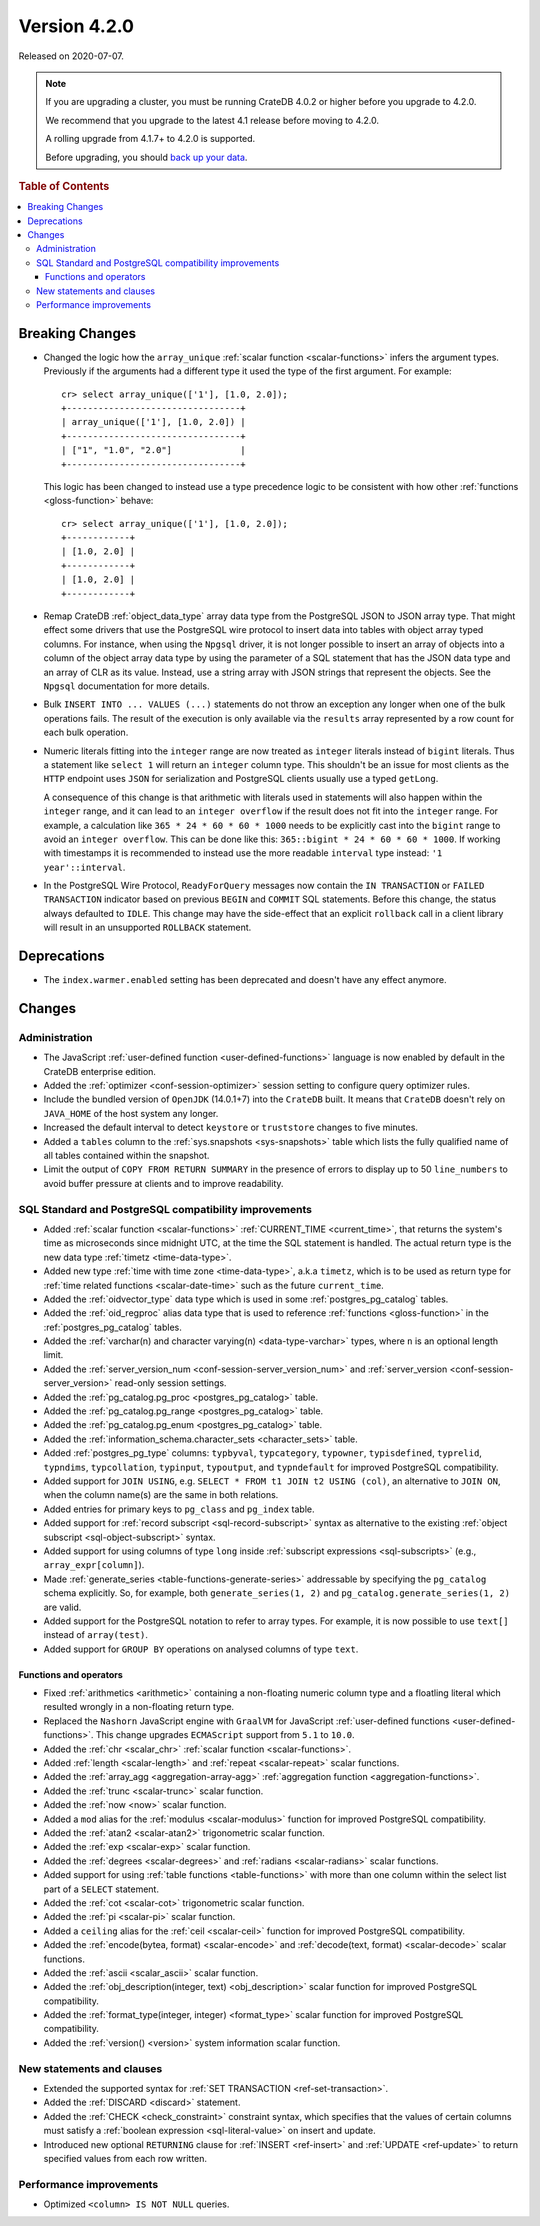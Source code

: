 .. _version_4.2.0:

=============
Version 4.2.0
=============

Released on 2020-07-07.

.. NOTE::

    If you are upgrading a cluster, you must be running CrateDB 4.0.2 or higher
    before you upgrade to 4.2.0.

    We recommend that you upgrade to the latest 4.1 release before moving to
    4.2.0.

    A rolling upgrade from 4.1.7+ to 4.2.0 is supported.

    Before upgrading, you should `back up your data`_.

.. _back up your data: https://crate.io/docs/crate/reference/en/latest/admin/snapshots.html

.. rubric:: Table of Contents

.. contents::
   :local:


Breaking Changes
================

- Changed the logic how the ``array_unique`` :ref:`scalar function
  <scalar-functions>` infers the argument types.  Previously if the arguments
  had a different type it used the type of the first argument. For example::

    cr> select array_unique(['1'], [1.0, 2.0]);
    +---------------------------------+
    | array_unique(['1'], [1.0, 2.0]) |
    +---------------------------------+
    | ["1", "1.0", "2.0"]             |
    +---------------------------------+

  This logic has been changed to instead use a type precedence logic to be
  consistent with how other :ref:`functions <gloss-function>` behave::

    cr> select array_unique(['1'], [1.0, 2.0]);
    +------------+
    | [1.0, 2.0] |
    +------------+
    | [1.0, 2.0] |
    +------------+

- Remap CrateDB :ref:`object_data_type` array data type from the PostgreSQL
  JSON to JSON array type. That might effect some drivers that use the
  PostgreSQL wire protocol to insert data into tables with object array typed
  columns. For instance, when using the ``Npgsql`` driver, it is not longer
  possible to insert an array of objects into a column of the object array data
  type by using the parameter of a SQL statement that has the JSON data type
  and an array of CLR as its value. Instead, use a string array with JSON
  strings that represent the objects. See the ``Npgsql`` documentation for more
  details.

- Bulk ``INSERT INTO ... VALUES (...)`` statements do not throw an exception
  any longer when one of the bulk operations fails. The result of the execution
  is only available via the ``results`` array represented by a row count for
  each bulk operation.

- Numeric literals fitting into the ``integer`` range are now treated as
  ``integer`` literals instead of ``bigint`` literals. Thus a statement like
  ``select 1`` will return an ``integer`` column type. This shouldn't be an
  issue for most clients as the ``HTTP`` endpoint uses ``JSON`` for
  serialization and PostgreSQL clients usually use a typed ``getLong``.

  A consequence of this change is that arithmetic with literals used in
  statements will also happen within the ``integer`` range, and it can lead to
  an ``integer overflow`` if the result does not fit into the ``integer``
  range. For example, a calculation like ``365 * 24 * 60 * 60 * 1000`` needs to
  be explicitly cast into the ``bigint`` range to avoid an ``integer
  overflow``. This can be done like this: ``365::bigint * 24 * 60 * 60 *
  1000``. If working with timestamps it is recommended to instead use the more
  readable ``interval`` type instead: ``'1 year'::interval``.

- In the PostgreSQL Wire Protocol, ``ReadyForQuery`` messages now contain the
  ``IN TRANSACTION`` or ``FAILED TRANSACTION`` indicator based on previous
  ``BEGIN`` and ``COMMIT`` SQL statements. Before this change, the status
  always defaulted to ``IDLE``. This change may have the side-effect that an
  explicit ``rollback`` call in a client library will result in an unsupported
  ``ROLLBACK`` statement.


Deprecations
============

- The ``index.warmer.enabled`` setting has been deprecated and doesn't have any
  effect anymore.


Changes
=======


Administration
--------------

- The JavaScript :ref:`user-defined function <user-defined-functions>` language
  is now enabled by default in the CrateDB enterprise edition.

- Added the :ref:`optimizer <conf-session-optimizer>` session setting to
  configure query optimizer rules.

- Include the bundled version of ``OpenJDK`` (14.0.1+7) into the ``CrateDB``
  built. It means that ``CrateDB`` doesn't rely on ``JAVA_HOME`` of the host
  system any longer.

- Increased the default interval to detect ``keystore`` or ``truststore``
  changes to five minutes.

- Added a ``tables`` column to the :ref:`sys.snapshots <sys-snapshots>` table
  which lists the fully qualified name of all tables contained within the
  snapshot.

- Limit the output of ``COPY FROM RETURN SUMMARY`` in the presence of errors to
  display up to 50 ``line_numbers`` to avoid buffer pressure at clients and to
  improve readability.


SQL Standard and PostgreSQL compatibility improvements
------------------------------------------------------

- Added :ref:`scalar function <scalar-functions>` :ref:`CURRENT_TIME
  <current_time>`, that returns the system's time as microseconds since
  midnight UTC, at the time the SQL statement is handled. The actual return
  type is the new data type :ref:`timetz <time-data-type>`.

- Added new type :ref:`time with time zone <time-data-type>`, a.k.a ``timetz``,
  which is to be used as return type for :ref:`time related functions
  <scalar-date-time>` such as the future ``current_time``.

- Added the :ref:`oidvector_type` data type which is used in some
  :ref:`postgres_pg_catalog` tables.

- Added the :ref:`oid_regproc` alias data type that is used to reference
  :ref:`functions <gloss-function>` in the :ref:`postgres_pg_catalog` tables.

- Added the :ref:`varchar(n) and character varying(n) <data-type-varchar>`
  types, where ``n`` is an optional length limit.

- Added the :ref:`server_version_num <conf-session-server_version_num>` and
  :ref:`server_version <conf-session-server_version>` read-only session
  settings.

- Added the :ref:`pg_catalog.pg_proc <postgres_pg_catalog>` table.

- Added the :ref:`pg_catalog.pg_range <postgres_pg_catalog>` table.

- Added the :ref:`pg_catalog.pg_enum <postgres_pg_catalog>` table.

- Added the :ref:`information_schema.character_sets <character_sets>` table.

- Added :ref:`postgres_pg_type` columns: ``typbyval``, ``typcategory``,
  ``typowner``, ``typisdefined``, ``typrelid``, ``typndims``, ``typcollation``,
  ``typinput``, ``typoutput``, and ``typndefault`` for improved PostgreSQL
  compatibility.

- Added support for ``JOIN USING``, e.g. ``SELECT * FROM t1 JOIN t2 USING
  (col)``, an alternative to ``JOIN ON``, when the column name(s) are the same
  in both relations.

- Added entries for primary keys to ``pg_class`` and ``pg_index`` table.

- Added support for :ref:`record subscript <sql-record-subscript>` syntax as
  alternative to the existing :ref:`object subscript <sql-object-subscript>`
  syntax.

- Added support for using columns of type ``long`` inside :ref:`subscript
  expressions <sql-subscripts>` (e.g., ``array_expr[column]``).

- Made :ref:`generate_series <table-functions-generate-series>` addressable by
  specifying the ``pg_catalog`` schema explicitly. So, for example, both
  ``generate_series(1, 2)`` and ``pg_catalog.generate_series(1, 2)`` are valid.

- Added support for the PostgreSQL notation to refer to array types. For
  example, it is now possible to use ``text[]`` instead of ``array(test)``.

- Added support for ``GROUP BY`` operations on analysed columns of type
  ``text``.


Functions and operators
~~~~~~~~~~~~~~~~~~~~~~~

- Fixed :ref:`arithmetics <arithmetic>` containing a non-floating numeric
  column type and a floatling literal which resulted wrongly in a non-floating
  return type.

- Replaced the ``Nashorn`` JavaScript engine with ``GraalVM`` for JavaScript
  :ref:`user-defined functions <user-defined-functions>`. This change upgrades
  ``ECMAScript`` support from ``5.1`` to ``10.0``.

- Added the :ref:`chr <scalar_chr>` :ref:`scalar function <scalar-functions>`.

- Added :ref:`length <scalar-length>` and :ref:`repeat <scalar-repeat>` scalar
  functions.

- Added the :ref:`array_agg <aggregation-array-agg>` :ref:`aggregation function
  <aggregation-functions>`.

- Added the :ref:`trunc <scalar-trunc>` scalar function.

- Added the :ref:`now <now>` scalar function.

- Added a ``mod`` alias for the :ref:`modulus <scalar-modulus>` function for
  improved PostgreSQL compatibility.

- Added the :ref:`atan2 <scalar-atan2>` trigonometric scalar function.

- Added the :ref:`exp <scalar-exp>` scalar function.

- Added the :ref:`degrees <scalar-degrees>` and :ref:`radians <scalar-radians>`
  scalar functions.

- Added support for using :ref:`table functions <table-functions>` with more
  than one column within the select list part of a ``SELECT`` statement.

- Added the :ref:`cot <scalar-cot>` trigonometric scalar function.

- Added the :ref:`pi <scalar-pi>` scalar function.

- Added a ``ceiling`` alias for the :ref:`ceil <scalar-ceil>` function for
  improved PostgreSQL compatibility.

- Added the :ref:`encode(bytea, format) <scalar-encode>` and :ref:`decode(text,
  format) <scalar-decode>` scalar functions.

- Added the :ref:`ascii <scalar_ascii>` scalar function.

- Added the :ref:`obj_description(integer, text) <obj_description>` scalar
  function for improved PostgreSQL compatibility.

- Added the :ref:`format_type(integer, integer) <format_type>` scalar function
  for improved PostgreSQL compatibility.

- Added the :ref:`version() <version>` system information scalar function.


New statements and clauses
--------------------------

- Extended the supported syntax for :ref:`SET TRANSACTION
  <ref-set-transaction>`.

- Added the :ref:`DISCARD <discard>` statement.

- Added the :ref:`CHECK <check_constraint>` constraint syntax, which specifies
  that the values of certain columns must satisfy a :ref:`boolean expression
  <sql-literal-value>` on insert and update.

- Introduced new optional ``RETURNING`` clause for :ref:`INSERT <ref-insert>`
  and :ref:`UPDATE <ref-update>` to return specified values from each row
  written.


Performance improvements
------------------------

- Optimized ``<column> IS NOT NULL`` queries.
